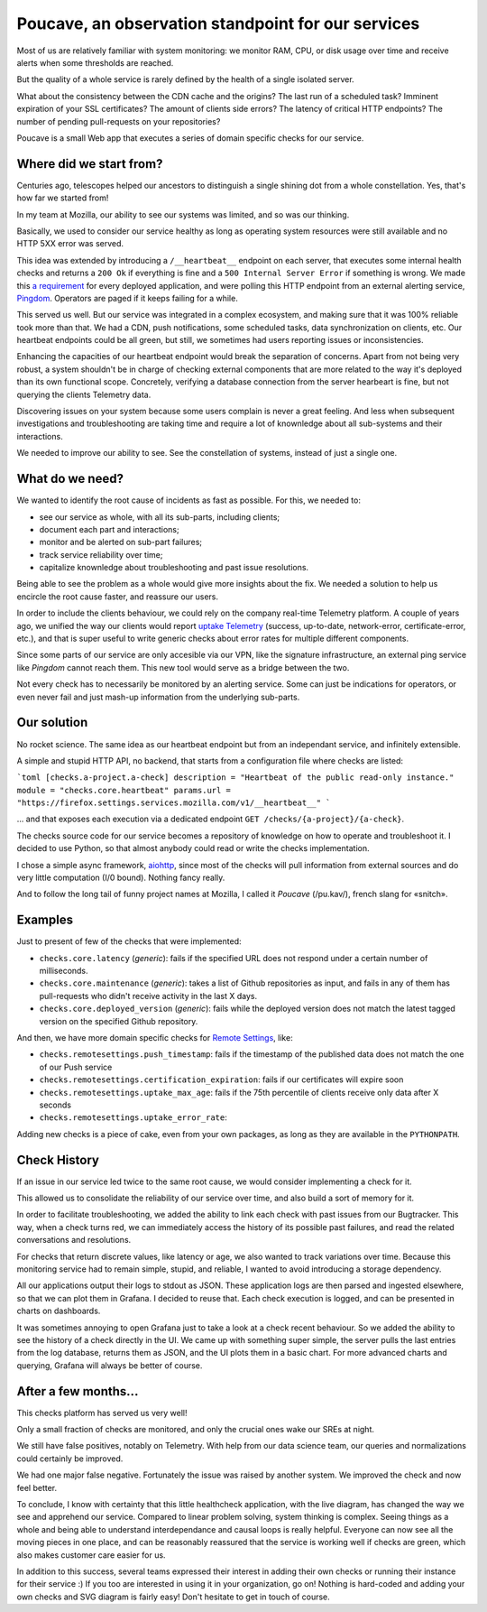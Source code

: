 Poucave, an observation standpoint for our services
###################################################

Most of us are relatively familiar with system monitoring: we monitor RAM, CPU, or disk usage over time and receive alerts when some thresholds are reached.

But the quality of a whole service is rarely defined by the health of a single isolated server.

What about the consistency between the CDN cache and the origins? The last run of a scheduled task? Imminent expiration of your SSL certificates? The amount of clients side errors? The latency of critical HTTP endpoints? The number of pending pull-requests on your repositories?

Poucave is a small Web app that executes a series of domain specific checks for our service.


Where did we start from?
------------------------

Centuries ago, telescopes helped our ancestors to distinguish a single shining dot from a whole constellation. Yes, that's how far we started from!

In my team at Mozilla, our ability to see our systems was limited, and so was our thinking.

Basically, we used to consider our service healthy as long as operating system resources were still available and no HTTP 5XX error was served.

This idea was extended by introducing a ``/__heartbeat__`` endpoint on each server, that executes some internal health checks and returns a ``200 Ok`` if everything is fine and a ``500 Internal Server Error`` if something is wrong. We made this `a requirement <https://github.com/mozilla-services/dockerflow>`_ for every deployed application, and were polling this HTTP endpoint from an external alerting service, `Pingdom <https://www.pingdom.com/>`_. Operators are paged if it keeps failing for a while.

This served us well. But our service was integrated in a complex ecosystem, and making sure that it was 100% reliable took more than that. We had a CDN, push notifications, some scheduled tasks, data synchronization on clients, etc. Our heartbeat endpoints could be all green, but still, we sometimes had users reporting issues or inconsistencies.

Enhancing the capacities of our heartbeat endpoint would break the separation of concerns. Apart from not being very robust, a system shouldn't be in charge of checking external components that are more related to the way it's deployed than its own functional scope. Concretely, verifying a database connection from the server hearbeart is fine, but not querying the clients Telemetry data.

Discovering issues on your system because some users complain is never a great feeling. And less when subsequent investigations and troubleshooting are taking time and require a lot of knownledge about all sub-systems and their interactions.

We needed to improve our ability to see. See the constellation of systems, instead of just a single one.


What do we need?
----------------

We wanted to identify the root cause of incidents as fast as possible. For this, we needed to:

- see our service as whole, with all its sub-parts, including clients;
- document each part and interactions;
- monitor and be alerted on sub-part failures;
- track service reliability over time;
- capitalize knownledge about troubleshooting and past issue resolutions.

Being able to see the problem as a whole would give more insights about the fix. We needed a solution to help us encircle the root cause faster, and reassure our users.

In order to include the clients behaviour, we could rely on the company real-time Telemetry platform. A couple of years ago, we unified the way our clients would report `uptake Telemetry <https://searchfox.org/mozilla-central/rev/0bcf81557b89e7757c44e25bb4bc7f4cb8619dc9/services/common/uptake-telemetry.js>`_ (success, up-to-date, network-error, certificate-error, etc.), and that is super useful to write generic checks about error rates for multiple different components.

Since some parts of our service are only accesible via our VPN, like the signature infrastructure, an external ping service like *Pingdom* cannot reach them. This new tool would serve as a bridge between the two.

Not every check has to necessarily be monitored by an alerting service. Some can just be indications for operators, or even never fail and just mash-up information from the underlying sub-parts.


Our solution
------------

No rocket science. The same idea as our heartbeat endpoint but from an independant service, and infinitely extensible.

A simple and stupid HTTP API, no backend, that starts from a configuration file where checks are listed:

```toml
[checks.a-project.a-check]
description = "Heartbeat of the public read-only instance."
module = "checks.core.heartbeat"
params.url = "https://firefox.settings.services.mozilla.com/v1/__heartbeat__"
```

\... and that exposes each execution via a dedicated endpoint ``GET /checks/{a-project}/{a-check}``.

The checks source code for our service becomes a repository of knowledge on how to operate and troubleshoot it.
I decided to use Python, so that almost anybody could read or write the checks implementation.

I chose a simple async framework, `aiohttp <https://docs.aiohttp.org>`_, since most of the checks will pull information from external sources and do very little computation (I/0 bound). Nothing fancy really.

And to follow the long tail of funny project names at Mozilla, I called it *Poucave* (/pu.kav/), french slang for «snitch».


Examples
--------

Just to present of few of the checks that were implemented:

- ``checks.core.latency`` (*generic*): fails if the specified URL does not respond under a certain number of milliseconds.
- ``checks.core.maintenance`` (*generic*): takes a list of Github repositories as input, and fails in any of them has pull-requests who didn't receive activity in the last X days.
- ``checks.core.deployed_version`` (*generic*): fails while the deployed version does not match the latest tagged version on the specified Github repository.

And then, we have more domain specific checks for `Remote Settings <https://remotesettings.readthedocs.io>`_, like:

- ``checks.remotesettings.push_timestamp``: fails if the timestamp of the published data does not match the one of our Push service
- ``checks.remotesettings.certification_expiration``: fails if our certificates will expire soon
- ``checks.remotesettings.uptake_max_age``: fails if the 75th percentile of clients receive only data after X seconds
- ``checks.remotesettings.uptake_error_rate``:

Adding new checks is a piece of cake, even from your own packages, as long as they are available in the ``PYTHONPATH``.


Check History
-------------

If an issue in our service led twice to the same root cause, we would consider implementing a check for it.

This allowed us to consolidate the reliability of our service over time, and also build a sort of memory for it.

In order to facilitate troubleshooting, we added the ability to link each check with past issues from our Bugtracker.
This way, when a check turns red, we can immediately access the history of its possible past failures, and read the related conversations and resolutions.

For checks that return discrete values, like latency or age, we also wanted to track variations over time. Because this monitoring service had to remain simple, stupid, and reliable, I wanted to avoid introducing a storage dependency.

All our applications output their logs to stdout as JSON. These application logs are then parsed and ingested elsewhere, so that we can plot them in Grafana. I decided to reuse that. Each check execution is logged, and can be presented in charts on dashboards.

It was sometimes annoying to open Grafana just to take a look at a check recent behaviour. So we added the ability to see the history of a check directly in the UI. We came up with something super simple, the server pulls the last entries from the log database, returns them as JSON, and the UI plots them in a basic chart. For more advanced charts and querying, Grafana will always be better of course.


After a few months...
---------------------

This checks platform has served us very well!

Only a small fraction of checks are monitored, and only the crucial ones wake our SREs at night.

We still have false positives, notably on Telemetry. With help from our data science team, our queries and normalizations could certainly be improved.

We had one major false negative. Fortunately the issue was raised by another system. We improved the check and now feel better.

To conclude, I know with certainty that this little healthcheck application, with the live diagram, has changed the way we see and apprehend our service. Compared to linear problem solving, system thinking is complex. Seeing things as a whole and being able to understand interdependance and causal loops is really helpful. Everyone can now see all the moving pieces in one place, and can be reasonably reassured that the service is working well if checks are green, which also makes customer care easier for us.

In addition to this success, several teams expressed their interest in adding their own checks or running their instance for their service :) If you too are interested in using it in your organization, go on! Nothing is hard-coded and adding your own checks and SVG diagram is fairly easy! Don't hesitate to get in touch of course.
